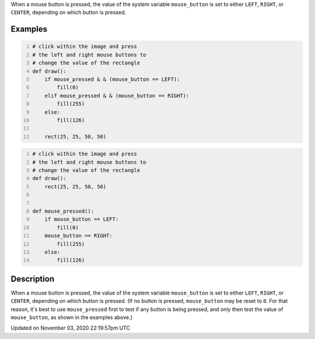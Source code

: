 .. title: mouse_button
.. slug: sketch_mouse_button
.. date: 2020-11-03 22:19:57 UTC+00:00
.. tags:
.. category:
.. link:
.. description: py5 mouse_button documentation
.. type: text

When a mouse button is pressed, the value of the system variable ``mouse_button`` is set to either ``LEFT``, ``RIGHT``, or ``CENTER``, depending on which button is pressed.

Examples
========

.. raw:: html

    <div class="example-table">

.. raw:: html

    <div class="example-row"><div class="example-cell-image">

.. raw:: html

    </div><div class="example-cell-code">

.. code:: python
    :number-lines:

    # click within the image and press
    # the left and right mouse buttons to
    # change the value of the rectangle
    def draw():
        if mouse_pressed & & (mouse_button == LEFT):
            fill(0)
        elif mouse_pressed & & (mouse_button == RIGHT):
            fill(255)
        else:
            fill(126)

        rect(25, 25, 50, 50)

.. raw:: html

    </div></div>

.. raw:: html

    <div class="example-row"><div class="example-cell-image">

.. raw:: html

    </div><div class="example-cell-code">

.. code:: python
    :number-lines:

    # click within the image and press
    # the left and right mouse buttons to
    # change the value of the rectangle
    def draw():
        rect(25, 25, 50, 50)


    def mouse_pressed():
        if mouse_button == LEFT:
            fill(0)
        mouse_button == RIGHT:
            fill(255)
        else:
            fill(126)

.. raw:: html

    </div></div>

.. raw:: html

    </div>

Description
===========

When a mouse button is pressed, the value of the system variable ``mouse_button`` is set to either ``LEFT``, ``RIGHT``, or ``CENTER``, depending on which button is pressed. (If no button is pressed, ``mouse_button`` may be reset to ``0``. For that reason, it's best to use ``mouse_pressed`` first to test if any button is being pressed, and only then test the value of ``mouse_button``, as shown in the examples above.)


Updated on November 03, 2020 22:19:57pm UTC

